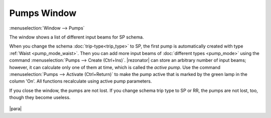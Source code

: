 Pumps Window
============

:menuselection:`Window --> Pumps`

The window shows a list of different input beams for SP schema.

When you change the schema :doc:`trip-type<trip_type>` to SP, the first pump is automatically created with type :ref:`Waist <pump_mode_waist>`. Then you can add more input beams of :doc:`different types <pump_mode>` using the command :menuselection:`Pumps --> Create (Ctrl+Ins)`. |rezonator| can store an arbitrary number of input beams; however, it can calculate only one of them at time, which is called the *active pump*. Use the command  :menuselection:`Pumps --> Activate (Ctrl+Return)` to make the pump active that is marked by the green lamp in the column 'On'. All functions recalculate using active pump parameters.

If you close the window, the pumps are not lost. If you change schema trip type to SP or RR, the pumps are not lost, too, though they become useless.

  .. image:: img/pumps_window.png

|para|

.. seealso::

    :doc:`input_beam`, :doc:`pump_mode`
